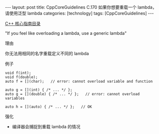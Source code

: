 #+BEGIN_EXPORT html
---
layout: post
title: CppCoreGuidelines C.170 如果你想要重载一个 lambda，请使用泛型 lambda
categories: [technology]
tags: [CppCoreGuidelines]
---
#+END_EXPORT

[[http://kimi.im/tags.html#CppCoreGuidelines-ref][C++ 核心指南目录]]

"If you feel like overloading a lambda, use a generic lambda"


理由

你无法用相同的名字重载定义不同的 lambda


例子

#+begin_src C++ :exports both :flags -std=c++20 :namespaces std :includes  <iostream> <vector> <algorithm> :eval no-export :results output
void f(int);
void f(double);
auto f = [](char);   // error: cannot overload variable and function

auto g = [](int) { /* ... */ };
auto g = [](double) { /* ... */ };   // error: cannot overload variables

auto h = [](auto) { /* ... */ };   // OK
#+end_src


强化
- 编译器会捕捉到重载 lambda 的情况
